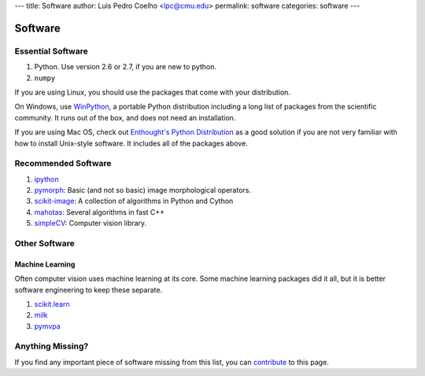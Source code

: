 ---
title: Software
author: Luis Pedro Coelho <lpc@cmu.edu>
permalink: software
categories: software
---

========
Software
========

Essential Software
..................

1. Python. Use version 2.6 or 2.7, if you are new to python.
2. ``numpy``

If you are using Linux, you should use the packages that come with your
distribution.

On Windows, use `WinPython <https://winpython.github.io/>`__, a portable
Python distribution including a long list of packages from the scientific
community. It runs out of the box, and does not need an installation.

If you are using Mac OS, check out `Enthought's Python Distribution
<http://www.enthought.com/products/epd.php>`_ as a good solution
if you are not very familiar with how to install Unix-style software. It
includes all of the packages above.

Recommended Software
....................

1. `ipython <http://ipython.scipy.org/moin/>`__
2. `pymorph <http://luispedro.org/software/pymorph>`__: Basic (and not so basic)
   image morphological operators.
3. `scikit-image <http://scikit-image.org>`__: A collection of algorithms in Python and Cython
4. `mahotas <http://luispedro.org/software/mahotas>`_: Several algorithms in
   fast C++
5. `simpleCV <http://www.simplecv.org/>`__: Computer vision library.

Other Software
..............

Machine Learning
~~~~~~~~~~~~~~~~

Often computer vision uses machine learning at its core. Some machine learning
packages did it all, but it is better software engineering to keep these
separate.

1. `scikit.learn <http://scikit-learn.sourceforge.net/>`_
2. `milk <http://luispedro.org/software/milk>`_
3. `pymvpa <http://www.pymvpa.org>`_


Anything Missing?
.................

If you find any important piece of software missing from this list, you can
`contribute </contribute>`_ to this page.

